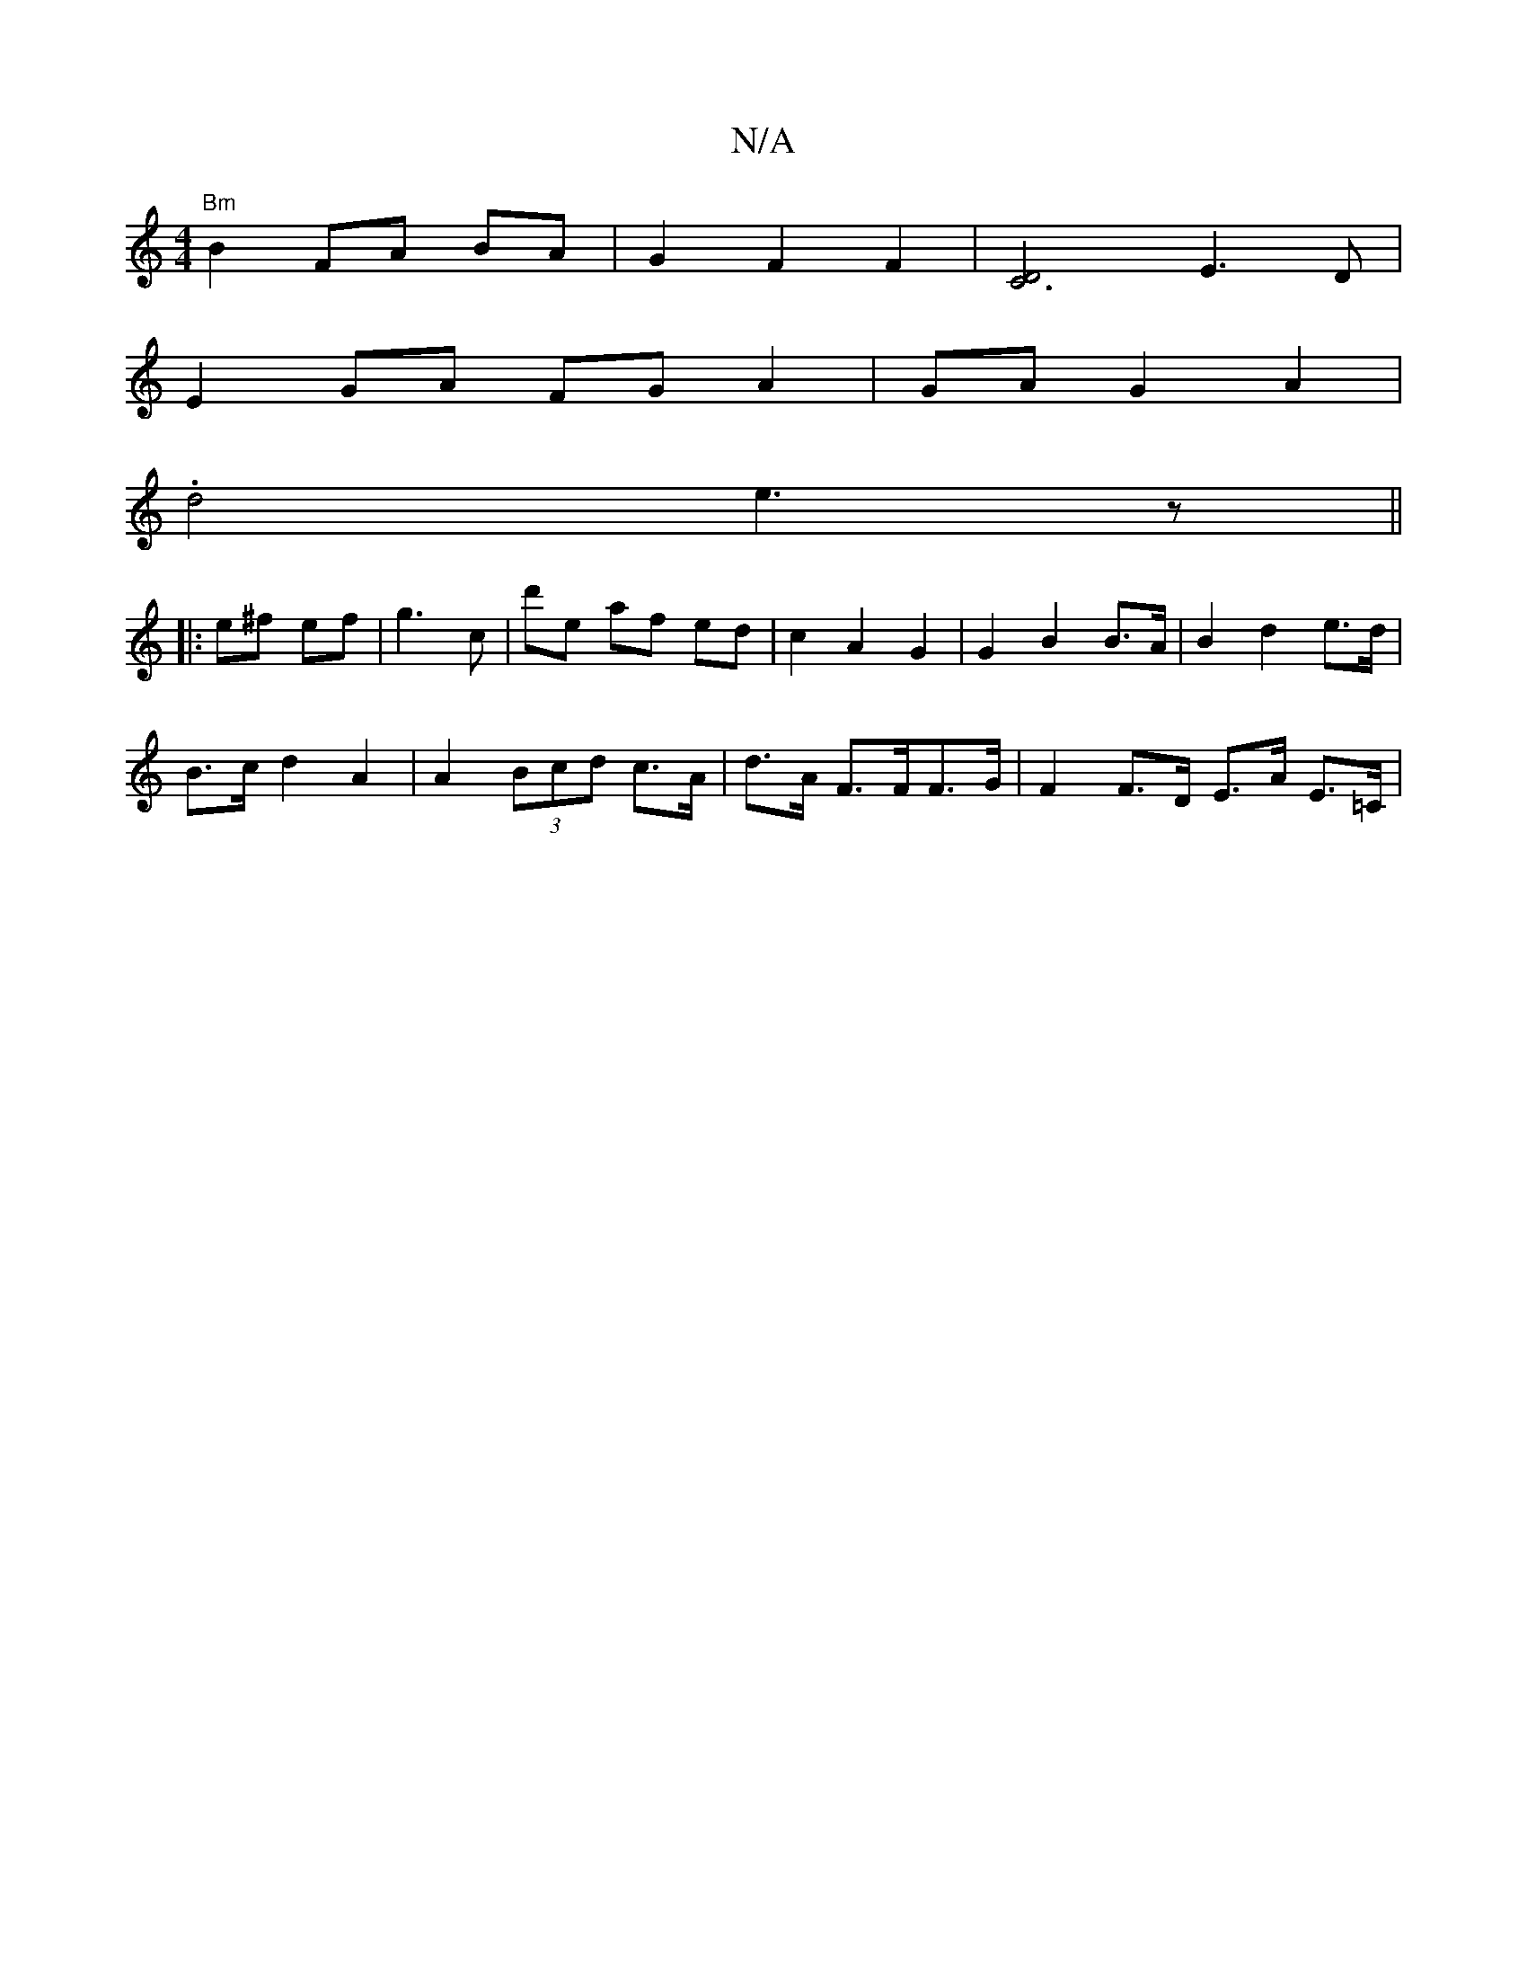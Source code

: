 X:1
T:N/A
M:4/4
R:N/A
K:Cmajor
 "Bm"B2 FA BA | G2 F2 F2 | [C6D4] E3D |
E2 GA FG A2 | GA G2 A2 |
.d4 e3z||
|:e^f ef | g3 c’ | d'we af ed | c2 -A2 G2 | G2 B2 B>A | B2 d2 e>d |
B>c d2 A2 | A2 (3Bcd c>A | d>A F>FF>G | F2 F>D E>A E>=C |
